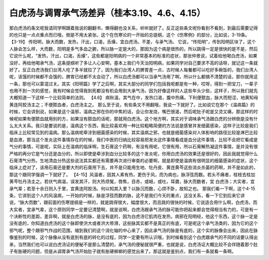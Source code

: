 白虎汤与调胃承气汤差异（桂本3.19、4.6、4.15）
=================================================

那白虎汤的条文呢我请同学啊跟着我说的翻翻书，懒得翻也没关系，听听就好了。反正这些条文呢你看到不看到，到最后需要记得的也只是一点点重点而已哦，倒是不用太紧张。这个在伤寒论的一开始的总提纲，这个《伤寒例》的部分，比如说，3-19条。
【3-19】 传阳明，脉大而数，发热，汗出，口渴，舌燥，宜白虎汤。不差，与承气汤。
它说，“传阳明”，传到阳明区块了，这个人脉会怎么样，大而数，阳明是多气多血之腑，所以脉一定是大的，那因为这个病是很热的，所以跳得一定是很快的是不是，然后它说什么呢，“发热，汗出，口渴，舌燥”，这些都是阳明病的一个非常基本的标准的症状，那张仲景说，试着给他喝白虎汤，如果没好，再给他喝承气汤，这条提纲听了多让人心安啊，基本上我们今天治阳明病，如果同学对自己要求不高的话呀，就记这一条就好了。反正白虎汤我们台湾人吃了多半就拉了了，因为我们台湾人的脾胃差一点，古时候人每餐都可以吃好多碗饭的，我们台湾人呢，该饿的时候都不会饿的，脾胃已经都不太会动了，所以白虎汤都可以当承气汤用了啊，所以什么都搞不清楚的话，那你就用这一条，那也可以蒙混过关。其实《阳明篇》学了之后啊，其实大部分的同学们包括我呢都是有一种，哎呀，得到一把宝刀，一辈子也用不到一次的感觉，我有时候会觉得我到死都没有机会用到大承气汤，因为好像这样的人这些年头少些，这样子，所以我们就先大概知道一下这样一个比较简单的法则。
【4.6】 病秋温，其气在中，发热口渴，腹中热痛。下利便脓血，脉大而短涩，地黄知母黄连阿胶汤主之；不便脓血者，白虎汤主之。
那么至于说，有些条文不用翻哦，我说一下就好了。比如说它在那个《温病篇》的时候，它会讲到说，如果是这个温邪，温病之邪在你的中焦的话，会让你发烧，嘴巴很渴，然后呢肚子呢是又烫又痛，那这样的时候呢如果有便脓血就用别的方，如果没有脓血的话呢，那就用白虎汤。这个地方啊，其实对于调味承气汤跟白虎的分辨倒是没有什么太大关系。我只是要说的是，温病这个东西，我比较喜欢用一种比较粗略简便的方法说是感冒并发细菌感染，这样子比较是我们临床上比较常见到的温病。那么温病呢牵涉到细菌感染的时候，其实温病之邪，也就是细菌感染对人体影响的路径比较是淋巴比较是血液，那当这个发炎这件事情存在的时候，我们中医的归纳比较容易把发炎这件事情看成是血分这件事情，比较不会把它看成是气分的事情，可是呢，实际上在温病的临床啊，生石膏这个药啊，有没有用呢，它很有用，所以石膏解热凝这件事情，是并没有很严格的再分它是气分还是血分的，所以即使是牵涉到血分比较多的这个发炎呢，你用白虎汤的效果还是很好的，因此我就觉得什么石膏清气分热，生地清血分热这些说法其实都还有需要再次进行审查的必要啊，就是即使是温病有很明显的细菌感染的症状，这个临床上症对了，该用石膏还是要大剂的石膏用下去，并不是只能用生地、牡丹皮、黄连黄芩这些消炎杀菌的药啊，并不是如此的，那这个跟同学强调一下就好了。
【4-15】风温者，因其人素有热，更伤于风，而为病也，脉浮弦而数。若头不痛者，桂枝去桂加黄芩牡丹汤主之。若伏气病温，误发其汗，则大热烦冤，唇焦，目赤，或衄，或吐，耳聋，脉大而数者，宜 白虎汤；大实者，宜承气辈；若至十余日则入于里，宜黄连阿胶汤。何以知其入里？以脉沉而数，心烦不卧，故知之也。
那我们看一下啊，这个4-15条，它讲到这个人的风温病，一开始的时候，脉是浮弦而数的脉，这不是我们今天的重点，这没关系，看一下它到后来它讲说，“脉大而数”，跟前面的伤寒提纲是一样的，就是跳得很大，幅度很大，而且跳的很快的时候，它说适合用什么啊，白虎汤，而大实者，宜承气辈，这个原则同学一定要记清楚啊，就是说啊，白虎汤跟承气汤的脉可能你把起来都会觉得相当有力的，可是有一个决断性的差距，差异啊，就是白虎汤的脉，是没有底的，因为白虎汤它肌肉在发热，病邪在阳明经，他这个东西，这个脉一定是没有底的，你知道白虎汤的这个脉即使洪大或者洪大带滑，这些脉其实都不是真正的有底，可是呢这个承气汤类的，因为它的这个邪气呢，整个跟邪气作战的范围，缩到我们的这个消化轴的中心来了，因此承气汤的脉是有底的，这个实的脉像会出来，因此在脉像鉴别的时候，这个脉像从没有底到有底的转化的过程，同学一定要有所认识哦，到时候看到这个白虎跟承气的不同的话要认得出来，当然我们也可以说白虎汤证的便秘不是那么清楚的，承气汤的便秘就很严重，也就是说，白虎汤证大概比较不会伴随着那个肚子有胀硬的问题，但是从调胃承气汤开始肚子就有胀硬梆梆的感觉出来了。那这就是鉴别点，我们有一条就看一条啊。
